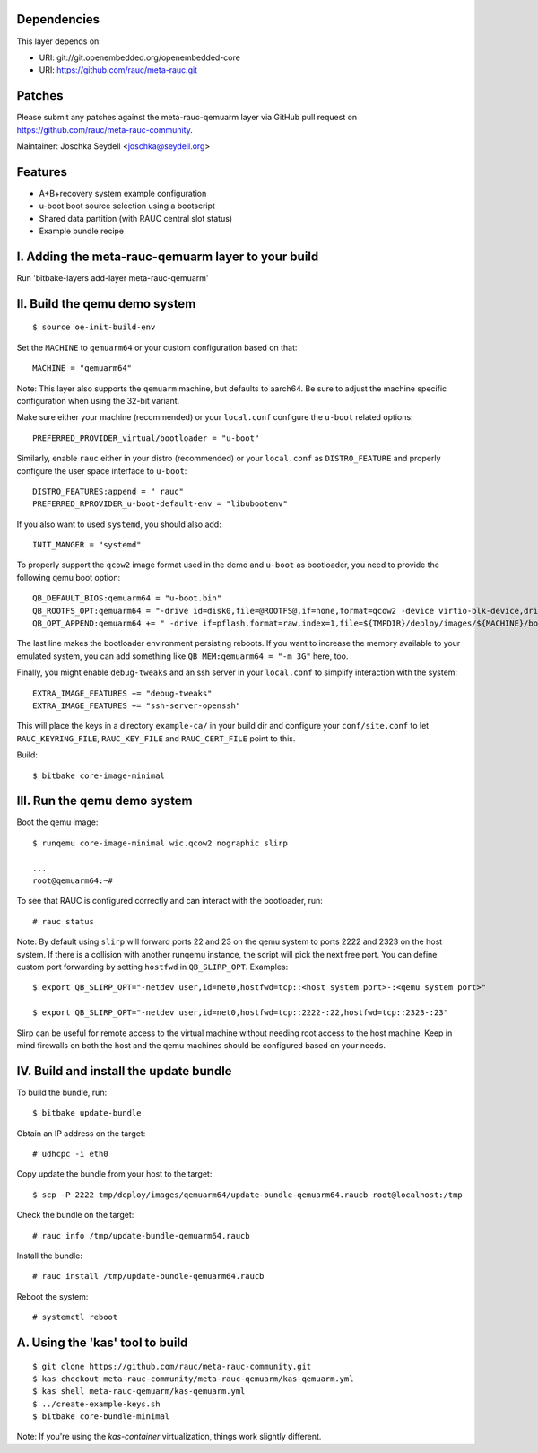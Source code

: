 Dependencies
============

This layer depends on:

* URI: git://git.openembedded.org/openembedded-core
* URI: https://github.com/rauc/meta-rauc.git

Patches
=======

Please submit any patches against the meta-rauc-qemuarm layer via GitHub
pull request on https://github.com/rauc/meta-rauc-community.

Maintainer: Joschka Seydell <joschka@seydell.org>

Features
========

* A+B+recovery system example configuration
* u-boot boot source selection using a bootscript
* Shared data partition (with RAUC central slot status)
* Example bundle recipe

I. Adding the meta-rauc-qemuarm layer to your build
===================================================

Run 'bitbake-layers add-layer meta-rauc-qemuarm'

II. Build the qemu demo system
==============================

::

  $ source oe-init-build-env

Set the ``MACHINE`` to ``qemuarm64`` or your custom configuration based on that::

   MACHINE = "qemuarm64"

Note: This layer also supports the ``qemuarm`` machine, but defaults to aarch64.
Be sure to adjust the machine specific configuration when using the 32-bit variant.

Make sure either your machine (recommended) or your ``local.conf`` configure the
``u-boot`` related options::
   
   PREFERRED_PROVIDER_virtual/bootloader = "u-boot"

Similarly, enable ``rauc`` either in your distro (recommended) or your ``local.conf``
as ``DISTRO_FEATURE`` and properly configure the user space interface to ``u-boot``::

   DISTRO_FEATURES:append = " rauc"
   PREFERRED_RPROVIDER_u-boot-default-env = "libubootenv"

If you also want to used ``systemd``, you should also add::

   INIT_MANGER = "systemd"

To properly support the ``qcow2`` image format used in the demo and ``u-boot`` as bootloader,
you need to provide the following qemu boot option::
 
   QB_DEFAULT_BIOS:qemuarm64 = "u-boot.bin"
   QB_ROOTFS_OPT:qemuarm64 = "-drive id=disk0,file=@ROOTFS@,if=none,format=qcow2 -device virtio-blk-device,drive=disk0"
   QB_OPT_APPEND:qemuarm64 += " -drive if=pflash,format=raw,index=1,file=${TMPDIR}/deploy/images/${MACHINE}/bootenv.img"

The last line makes the bootloader environment persisting reboots.
If you want to increase the memory available to your emulated system, you can
add something like ``QB_MEM:qemuarm64 = "-m 3G"`` here, too.

Finally, you might enable ``debug-tweaks`` and an ssh server in your ``local.conf`` to simplify
interaction with the system::

   EXTRA_IMAGE_FEATURES += "debug-tweaks"
   EXTRA_IMAGE_FEATURES += "ssh-server-openssh"

This will place the keys in a directory ``example-ca/`` in your build dir and
configure your ``conf/site.conf`` to let ``RAUC_KEYRING_FILE``,
``RAUC_KEY_FILE`` and ``RAUC_CERT_FILE`` point to this.

Build::

  $ bitbake core-image-minimal

III. Run the qemu demo system
=============================

Boot the qemu image::

    $ runqemu core-image-minimal wic.qcow2 nographic slirp
    
    ...
    root@qemuarm64:~#

To see that RAUC is configured correctly and can interact with the bootloader,
run::

  # rauc status

Note:
By default using ``slirp`` will forward ports 22 and 23 on the qemu system to ports 2222 and 2323 on the host system.
If there is a collision with another runqemu instance, the script will pick the next free port.
You can define custom port forwarding by setting ``hostfwd`` in ``QB_SLIRP_OPT``. Examples::

    $ export QB_SLIRP_OPT="-netdev user,id=net0,hostfwd=tcp::<host system port>-:<qemu system port>"

    $ export QB_SLIRP_OPT="-netdev user,id=net0,hostfwd=tcp::2222-:22,hostfwd=tcp::2323-:23"

Slirp can be useful for remote access to the virtual machine without needing root access to the host machine.
Keep in mind firewalls on both the host and the qemu machines should be configured based on your needs.

IV. Build and install the update bundle
=======================================

To build the bundle, run::

  $ bitbake update-bundle

Obtain an IP address on the target::

    # udhcpc -i eth0

Copy update the bundle from your host to the target::

    $ scp -P 2222 tmp/deploy/images/qemuarm64/update-bundle-qemuarm64.raucb root@localhost:/tmp

Check the bundle on the target::

    # rauc info /tmp/update-bundle-qemuarm64.raucb

Install the bundle::

    # rauc install /tmp/update-bundle-qemuarm64.raucb
    
Reboot the system::

    # systemctl reboot

A. Using the 'kas' tool to build
================================

::

  $ git clone https://github.com/rauc/meta-rauc-community.git
  $ kas checkout meta-rauc-community/meta-rauc-qemuarm/kas-qemuarm.yml
  $ kas shell meta-rauc-qemuarm/kas-qemuarm.yml
  $ ../create-example-keys.sh
  $ bitbake core-bundle-minimal


Note: If you're using the `kas-container` virtualization, things work slightly different.
